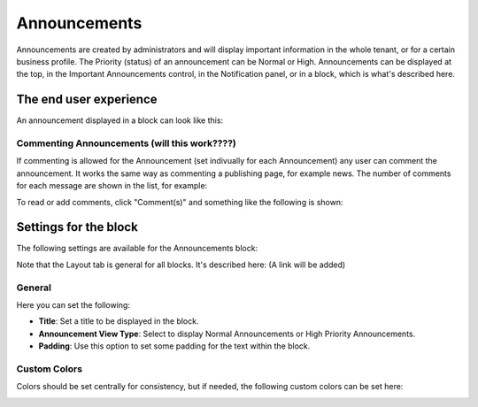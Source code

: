 Announcements
===========================================

Announcements are created by administrators and will display important information in the whole tenant, or for a certain business profile. The Priority (status) of an announcement can be Normal or High. Announcements can be displayed at the top, in the Important Announcements control, in the Notification panel, or in a block, which is what's described here.

The end user experience
***********************
An announcement displayed in a block can look like this:

.. image:: announcement-user.png


Commenting Announcements (will this work????)
-------------------------------------
If commenting is allowed for the Announcement (set indivually for each Announcement) any user can comment the announcement. It works the same way as commenting a publishing page, for example news. The number of comments for each message are shown in the list, for example:

.. image:: announcement-commented.png

To read or add comments, click "Comment(s)" and something like the following is shown:

.. image:: announcement-commented-read-new.png

Settings for the block
***********************
The following settings are available for the Announcements block:

.. image:: announcements-settings.png

Note that the Layout tab is general for all blocks. It's described here: (A link will be added)

General
----------------
Here you can set the following:

.. image:: announcements-settings-general.png

+ **Title**: Set a title to be displayed in the block.
+ **Announcement View Type**: Select to display Normal Announcements or High Priority Announcements.
+ **Padding**: Use this option to set some padding for the text within the block.

Custom Colors
----------------------
Colors should be set centrally for consistency, but if needed, the following custom colors can be set here:

.. image:: announcements-settings-general-colors.png

